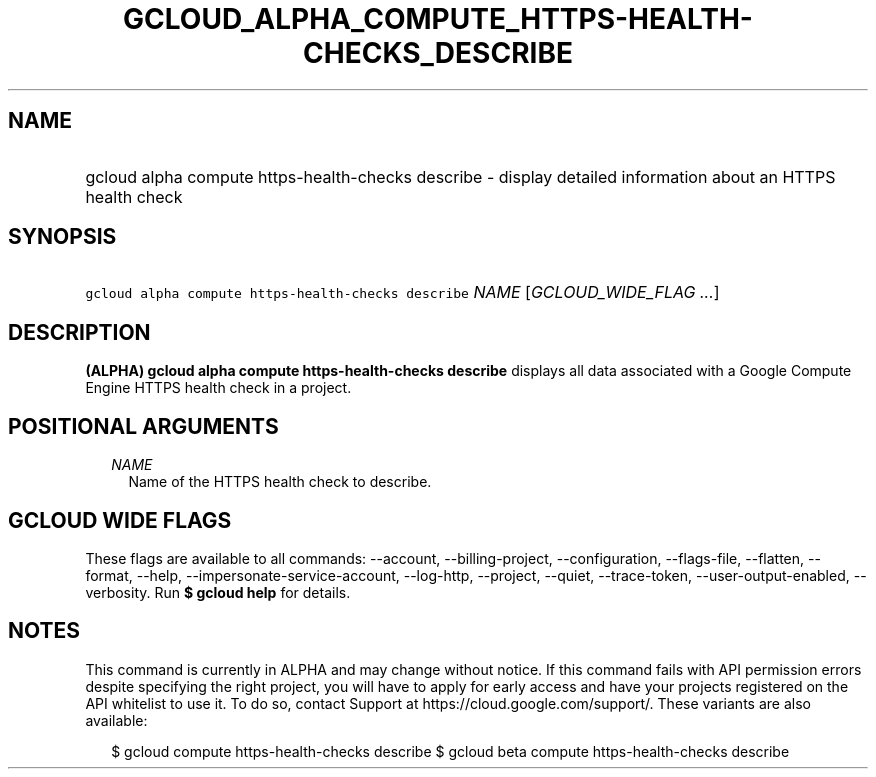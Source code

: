 
.TH "GCLOUD_ALPHA_COMPUTE_HTTPS\-HEALTH\-CHECKS_DESCRIBE" 1



.SH "NAME"
.HP
gcloud alpha compute https\-health\-checks describe \- display detailed information about an HTTPS health check



.SH "SYNOPSIS"
.HP
\f5gcloud alpha compute https\-health\-checks describe\fR \fINAME\fR [\fIGCLOUD_WIDE_FLAG\ ...\fR]



.SH "DESCRIPTION"

\fB(ALPHA)\fR \fBgcloud alpha compute https\-health\-checks describe\fR displays
all data associated with a Google Compute Engine HTTPS health check in a
project.



.SH "POSITIONAL ARGUMENTS"

.RS 2m
.TP 2m
\fINAME\fR
Name of the HTTPS health check to describe.


.RE
.sp

.SH "GCLOUD WIDE FLAGS"

These flags are available to all commands: \-\-account, \-\-billing\-project,
\-\-configuration, \-\-flags\-file, \-\-flatten, \-\-format, \-\-help,
\-\-impersonate\-service\-account, \-\-log\-http, \-\-project, \-\-quiet,
\-\-trace\-token, \-\-user\-output\-enabled, \-\-verbosity. Run \fB$ gcloud
help\fR for details.



.SH "NOTES"

This command is currently in ALPHA and may change without notice. If this
command fails with API permission errors despite specifying the right project,
you will have to apply for early access and have your projects registered on the
API whitelist to use it. To do so, contact Support at
https://cloud.google.com/support/. These variants are also available:

.RS 2m
$ gcloud compute https\-health\-checks describe
$ gcloud beta compute https\-health\-checks describe
.RE

